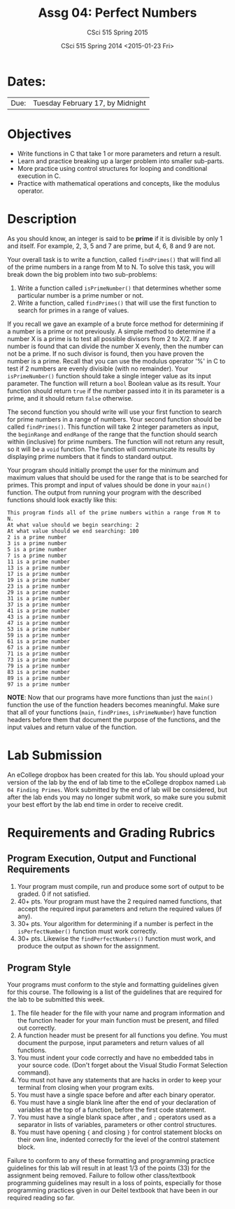 #+TITLE:     Assg 04: Perfect Numbers
#+AUTHOR:    CSci 515 Spring 2015
#+EMAIL:     derek@harter.pro
#+DATE:      CSci 515 Spring 2014 <2015-01-23 Fri>
#+DESCRIPTION: Lab 04
#+OPTIONS:   H:4 num:nil toc:nil
#+OPTIONS:   TeX:t LaTeX:t skip:nil d:nil todo:nil pri:nil tags:not-in-toc
#+LATEX_HEADER: \usepackage{minted}
#+LaTeX_HEADER: \usemintedstyle{default}

* Dates:
| Due: | Tuesday February 17, by Midnight |

* Objectives
- Write functions in C that take 1 or more parameters and return a result.
- Learn and practice breaking up a larger problem into smaller sub-parts.
- More practice using control structures for looping and conditional
  execution in C.
- Practice with mathematical operations and concepts, like the modulus
  operator.

* Description
As you should know, an integer is said to be *prime* if it is
divisible by only 1 and itself.  For example, 2, 3, 5 and 7 are
prime, but 4, 6, 8 and 9 are not.

Your overall task is to write a function, called ~findPrimes()~ that
will find all of the prime numbers in a range from M to N.  To
solve this task, you will break down the big problem into two
sub-problems:

1. Write a function called ~isPrimeNumber()~ that determines whether
   some particular number is a prime number or not.
2. Write a function, called ~findPrimes()~ that will use the first
   function to search for primes in a range of values.

If you recall we gave an example of a brute force method for determining
if a number is a prime or not previously.  A simple method to
determine if a number X is a prime is to test all possible
divisors from 2 to X/2.  If any number is found that can divide
the number X evenly, then the number can not be a prime.  If
no such divisor is found, then you have proven the number is
a prime.  Recall that you can use the modulus operator '%'
in C to test if 2 numbers are evenly divisible (with no
remainder).  Your ~isPrimeNumber()~ function should take
a single integer value as its input parameter.  The function
will return a ~bool~ Boolean value as its result.  Your function
should return ~true~ if the number passed into it in its
parameter is a prime, and it should return ~false~ otherwise.

The second function you should write will use your first function
to search for prime numbers in a range of numbers.  Your
second function should be called ~findPrimes()~.  This function
will take 2 integer parameters as input, the ~beginRange~ and
~endRange~ of the range that the function should search
within (inclusive) for prime numbers.  The function
will not return any result, so it will be a ~void~ function.
The function will communicate its results by displaying
prime numbers that it finds to standard output.  

Your program should initially prompt the user for the minimum and
maximum values that should be used for the range that is to be
searched for primes.  This prompt and input of values should be done
in your ~main()~ function.  The output from running your program
with the described functions should look exactly like this:

#+begin_example
This program finds all of the prime numbers within a range from M to N.
At what value should we begin searching: 2
At what value should we end searching: 100
2 is a prime number
3 is a prime number
5 is a prime number
7 is a prime number
11 is a prime number
13 is a prime number
17 is a prime number
19 is a prime number
23 is a prime number
29 is a prime number
31 is a prime number
37 is a prime number
41 is a prime number
43 is a prime number
47 is a prime number
53 is a prime number
59 is a prime number
61 is a prime number
67 is a prime number
71 is a prime number
73 is a prime number
79 is a prime number
83 is a prime number
89 is a prime number
97 is a prime number
#+end_example

*NOTE*: Now that our programs have more functions than just the ~main()~
function the use of the function headers becomes meaningful.  Make sure
that all of your functions (~main~, ~findPrimes~, ~isPrimeNumber~)
have function headers before them that document the purpose of the
functions, and the input values and return value of the function. 

* Lab Submission

An eCollege dropbox has been created for this lab.  You should
upload your version of the lab by the end of lab time to the eCollege
dropbox named ~Lab 04 Finding Primes~.  Work submitted by the end
of lab will be considered, but after the lab ends you may no longer
submit work, so make sure you submit your best effort by the lab end
time in order to receive credit.

* Requirements and Grading Rubrics

** Program Execution, Output and Functional Requirements

1. Your program must compile, run and produce some sort of output to be
  graded. 0 if not satisfied.
1. 40+ pts.  Your program must have the 2 required named functions, that 
   accept the required input parameters and return the required values
   (if any). 
1. 30+ pts. Your algorithm for determining if a number is perfect in the
   ~isPerfectNumber()~ function must work correctly.
1. 30+ pts. Likewise the ~findPerfectNumbers()~ function must work, and produce
   the output as shown for the assignment.


** Program Style

Your programs must conform to the style and formatting guidelines given for this course.
The following is a list of the guidelines that are required for the lab to be submitted
this week.

1. The file header for the file with your name and program information
  and the function header for your main function must be present, and
  filled out correctly.
1. A function header must be present for all functions you define.
  You must document the purpose, input parameters and return values
  of all functions.
1. You must indent your code correctly and have no embedded tabs in
  your source code. (Don't forget about the Visual Studio Format
  Selection command).
1. You must not have any statements that are hacks in order to keep
  your terminal from closing when your program exits.
1. You must have a single space before and after each binary operator.
1. You must have a single blank line after the end of your declaration
  of variables at the top of a function, before the first code
  statement.
1. You must have a single blank space after , and ~;~ operators used as a
  separator in lists of variables, parameters or other control
  structures.
1. You must have opening ~{~ and closing ~}~ for control statement blocks
  on their own line, indented correctly for the level of the control
  statement block.

Failure to conform to any of these formatting and programming practice
guidelines for this lab will result in at least 1/3 of the points (33)
for the assignment being removed.  Failure to follow other
class/textbook programming guidelines may result in a loss of points,
especially for those programming practices given in our Deitel
textbook that have been in our required reading so far.

